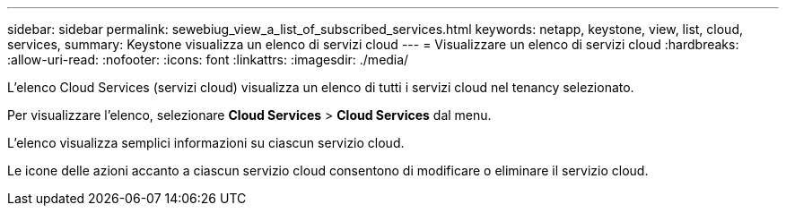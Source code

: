 ---
sidebar: sidebar 
permalink: sewebiug_view_a_list_of_subscribed_services.html 
keywords: netapp, keystone, view, list, cloud, services, 
summary: Keystone visualizza un elenco di servizi cloud 
---
= Visualizzare un elenco di servizi cloud
:hardbreaks:
:allow-uri-read: 
:nofooter: 
:icons: font
:linkattrs: 
:imagesdir: ./media/


[role="lead"]
L'elenco Cloud Services (servizi cloud) visualizza un elenco di tutti i servizi cloud nel tenancy selezionato.

Per visualizzare l'elenco, selezionare *Cloud Services* > *Cloud Services* dal menu.

L'elenco visualizza semplici informazioni su ciascun servizio cloud.

Le icone delle azioni accanto a ciascun servizio cloud consentono di modificare o eliminare il servizio cloud.
